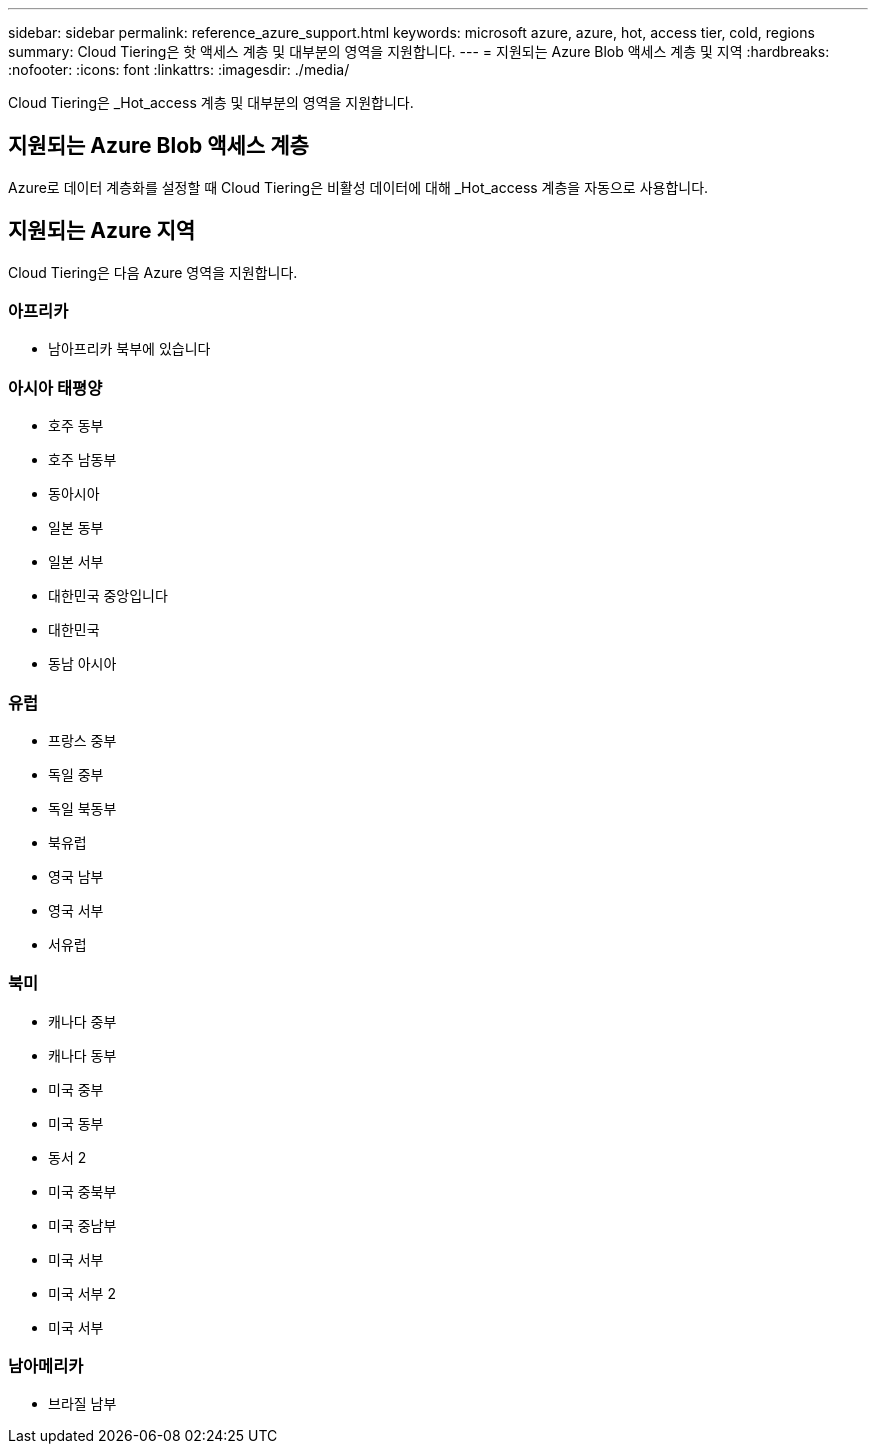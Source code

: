 ---
sidebar: sidebar 
permalink: reference_azure_support.html 
keywords: microsoft azure, azure, hot, access tier, cold, regions 
summary: Cloud Tiering은 핫 액세스 계층 및 대부분의 영역을 지원합니다. 
---
= 지원되는 Azure Blob 액세스 계층 및 지역
:hardbreaks:
:nofooter: 
:icons: font
:linkattrs: 
:imagesdir: ./media/


[role="lead"]
Cloud Tiering은 _Hot_access 계층 및 대부분의 영역을 지원합니다.



== 지원되는 Azure Blob 액세스 계층

Azure로 데이터 계층화를 설정할 때 Cloud Tiering은 비활성 데이터에 대해 _Hot_access 계층을 자동으로 사용합니다.



== 지원되는 Azure 지역

Cloud Tiering은 다음 Azure 영역을 지원합니다.



=== 아프리카

* 남아프리카 북부에 있습니다




=== 아시아 태평양

* 호주 동부
* 호주 남동부
* 동아시아
* 일본 동부
* 일본 서부
* 대한민국 중앙입니다
* 대한민국
* 동남 아시아




=== 유럽

* 프랑스 중부
* 독일 중부
* 독일 북동부
* 북유럽
* 영국 남부
* 영국 서부
* 서유럽




=== 북미

* 캐나다 중부
* 캐나다 동부
* 미국 중부
* 미국 동부
* 동서 2
* 미국 중북부
* 미국 중남부
* 미국 서부
* 미국 서부 2
* 미국 서부




=== 남아메리카

* 브라질 남부

